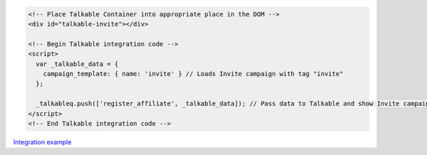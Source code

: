 .. code-block:: html

  <!-- Place Talkable Container into appropriate place in the DOM -->
  <div id="talkable-invite"></div>

  <!-- Begin Talkable integration code -->
  <script>
    var _talkable_data = {
      campaign_template: { name: 'invite' } // Loads Invite campaign with tag "invite"
    };

    _talkableq.push(['register_affiliate', _talkable_data]); // Pass data to Talkable and show Invite campaign as a result
  </script>
  <!-- End Talkable integration code -->

`Integration example <http://learn.talkable.com/docs/invite-basic>`__

